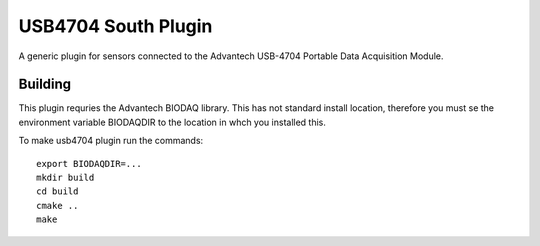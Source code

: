 ********************
USB4704 South Plugin
********************

A generic plugin for sensors connected to the Advantech USB-4704
Portable Data Acquisition Module.


Building
========

This plugin requries the Advantech BIODAQ library. This has not standard install
location, therefore you must se the environment variable BIODAQDIR to the location
in whch you installed this.

To make usb4704 plugin run the commands:
::
  export BIODAQDIR=...
  mkdir build
  cd build
  cmake ..
  make

